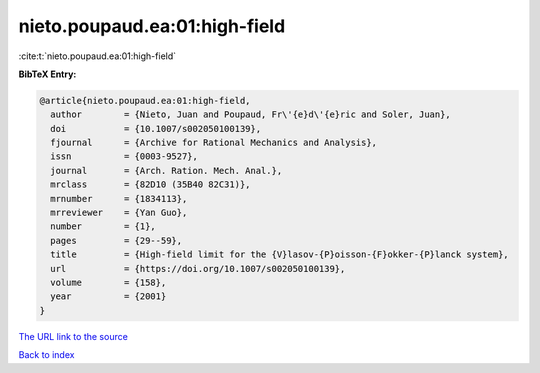 nieto.poupaud.ea:01:high-field
==============================

:cite:t:`nieto.poupaud.ea:01:high-field`

**BibTeX Entry:**

.. code-block:: bibtex

   @article{nieto.poupaud.ea:01:high-field,
     author        = {Nieto, Juan and Poupaud, Fr\'{e}d\'{e}ric and Soler, Juan},
     doi           = {10.1007/s002050100139},
     fjournal      = {Archive for Rational Mechanics and Analysis},
     issn          = {0003-9527},
     journal       = {Arch. Ration. Mech. Anal.},
     mrclass       = {82D10 (35B40 82C31)},
     mrnumber      = {1834113},
     mrreviewer    = {Yan Guo},
     number        = {1},
     pages         = {29--59},
     title         = {High-field limit for the {V}lasov-{P}oisson-{F}okker-{P}lanck system},
     url           = {https://doi.org/10.1007/s002050100139},
     volume        = {158},
     year          = {2001}
   }

`The URL link to the source <https://doi.org/10.1007/s002050100139>`__


`Back to index <../By-Cite-Keys.html>`__
